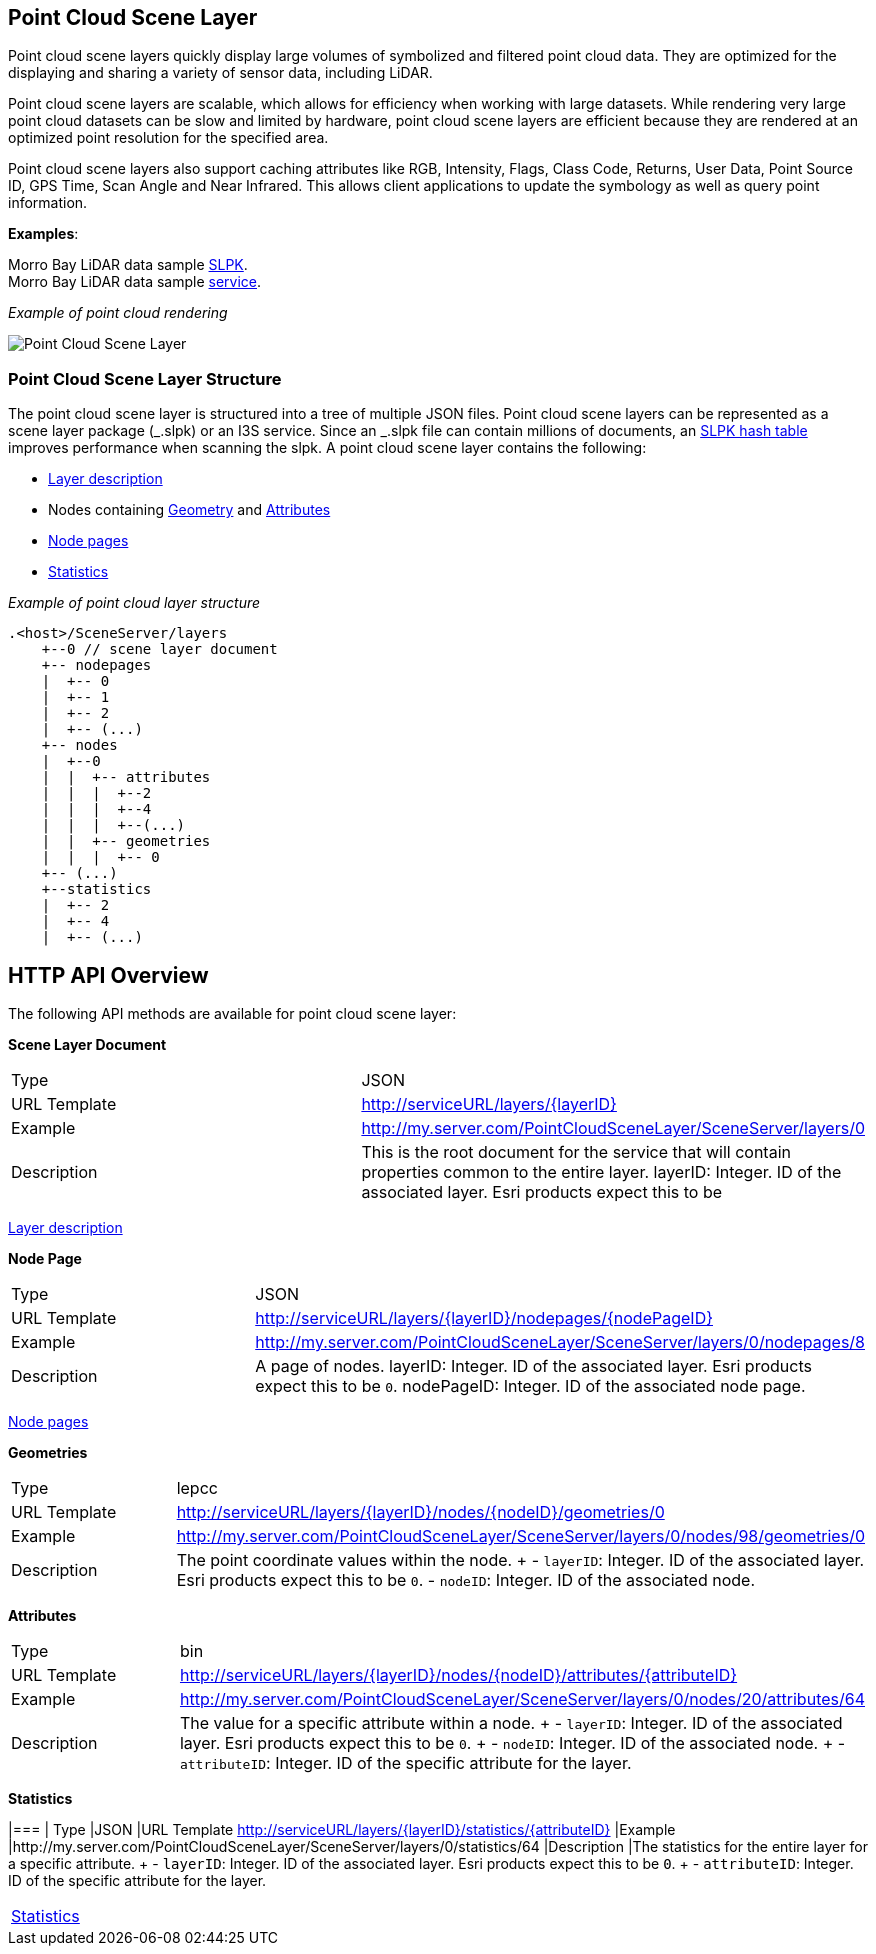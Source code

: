 == Point Cloud Scene Layer

Point cloud scene layers quickly display large volumes of symbolized and
filtered point cloud data. They are optimized for the displaying and
sharing a variety of sensor data, including LiDAR.

Point cloud scene layers are scalable, which allows for efficiency when
working with large datasets. While rendering very large point cloud
datasets can be slow and limited by hardware, point cloud scene layers
are efficient because they are rendered at an optimized point resolution
for the specified area.

Point cloud scene layers also support caching attributes like RGB,
Intensity, Flags, Class Code, Returns, User Data, Point Source ID, GPS
Time, Scan Angle and Near Infrared. This allows client applications to
update the symbology as well as query point information.

*Examples*:

Morro Bay LiDAR data sample
https://www.arcgis.com/home/item.html?id=496552d059644b4892c51ad06bdba8e2[SLPK]. +
Morro Bay LiDAR data sample
https://www.arcgis.com/home/item.html?id=908d6b986f314d51b1ff50b3bc321dfd[service].

_Example of point cloud rendering_

image:../img/point-cloud-scene-layer.png[Point Cloud Scene Layer]

=== Point Cloud Scene Layer Structure

The point cloud scene layer is structured into a tree of multiple JSON
files. Point cloud scene layers can be represented as a scene layer
package (_.slpk) or an I3S service. Since an _.slpk file can contain
millions of documents, an link:slpk_hashtable.pcsl.md[SLPK hash table]
improves performance when scanning the slpk. A point cloud scene layer
contains the following:

* link:layer.pcsl.adoc[Layer description]
* Nodes containing link:defaultGeometrySchema.pcsl.adoc[Geometry] and
link:attributeInfo.pcsl.adoc[Attributes]
* link:nodePageDefinition.pcsl.adoc[Node pages]
* link:statistics.pcsl.adoc[Statistics]

_Example of point cloud layer structure_

....
.<host>/SceneServer/layers
    +--0 // scene layer document
    +-- nodepages
    |  +-- 0
    |  +-- 1   
    |  +-- 2  
    |  +-- (...)
    +-- nodes
    |  +--0
    |  |  +-- attributes
    |  |  |  +--2 
    |  |  |  +--4
    |  |  |  +--(...)
    |  |  +-- geometries
    |  |  |  +-- 0
    +-- (...) 
    +--statistics
    |  +-- 2
    |  +-- 4
    |  +-- (...)
....

== HTTP API Overview

The following API methods are available for point cloud scene layer:

*Scene Layer Document*

|=== 
|Type | JSON 
|URL Template| http://serviceURL/layers/\{layerID}
|Example |http://my.server.com/PointCloudSceneLayer/SceneServer/layers/0
| Description |This is the root document for the service that will
contain properties common to the entire layer. layerID: Integer. ID of
the associated layer. Esri products expect this to be 
|===

link:layer.pcsl.adoc[Layer description]

*Node Page*

|=== 
|Type |JSON 
|URL Template |http://serviceURL/layers/\{layerID}/nodepages/\{nodePageID} 
|Example |http://my.server.com/PointCloudSceneLayer/SceneServer/layers/0/nodepages/8
|Description |A page of nodes. layerID: Integer. ID of the associated
layer. Esri products expect this to be `0`. nodePageID: Integer. ID of
the associated node page. 
|===

link:nodePageDefinition.pcsl.adoc[Node pages]

*Geometries*

|=== 
|Type |lepcc 
|URL Template | http://serviceURL/layers/\{layerID}/nodes/\{nodeID}/geometries/0
|Example |http://my.server.com/PointCloudSceneLayer/SceneServer/layers/0/nodes/98/geometries/0
|Description |The point coordinate values within the node. + -
`layerID`: Integer. ID of the associated layer. Esri products expect
this to be `0`. - `nodeID`: Integer. ID of the associated node. 
|===

*Attributes*

|=== 
|Type |bin 
|URL Template |http://serviceURL/layers/\{layerID}/nodes/\{nodeID}/attributes/\{attributeID}
|Example |http://my.server.com/PointCloudSceneLayer/SceneServer/layers/0/nodes/20/attributes/64
|Description |The value for a specific attribute within a node. + -
`layerID`: Integer. ID of the associated layer. Esri products expect
this to be `0`. + - `nodeID`: Integer. ID of the associated node. + -
`attributeID`: Integer. ID of the specific attribute for the layer. 
|===

*Statistics*

|=== |
Type |JSON 
|URL Template http://serviceURL/layers/\{layerID}/statistics/\{attributeID} 
|Example |http://my.server.com/PointCloudSceneLayer/SceneServer/layers/0/statistics/64
|Description |The statistics for the entire layer for a specific
attribute. + - `layerID`: Integer. ID of the associated layer. Esri
products expect this to be `0`. + - `attributeID`: Integer. ID of the
specific attribute for the layer. 
|===

link:statistics.pcsl.adoc[Statistics]

